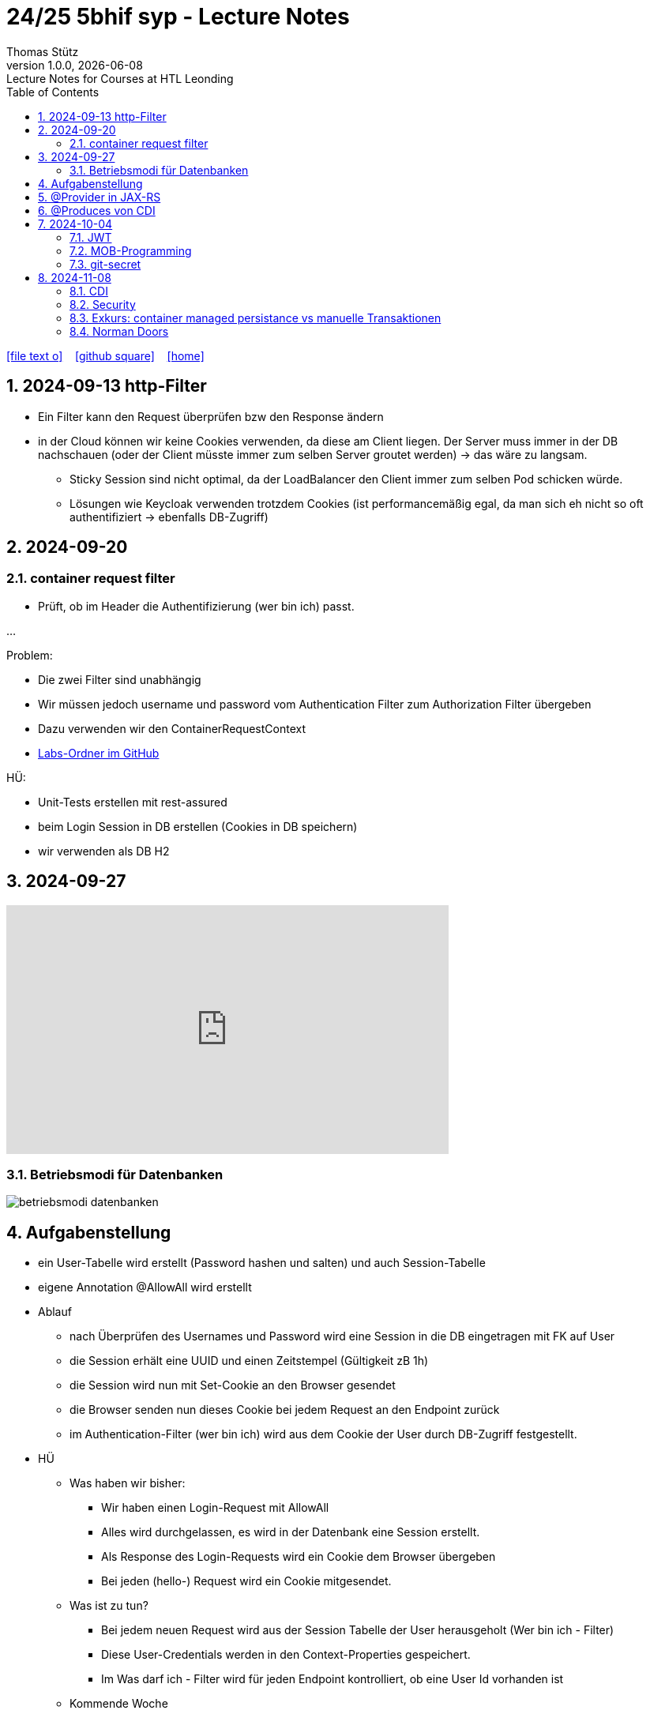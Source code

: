 = 24/25 5bhif syp - Lecture Notes
Thomas Stütz
1.0.0, {docdate}: Lecture Notes for Courses at HTL Leonding
:icons: font
:experimental:
:sectnums:
ifndef::imagesdir[:imagesdir: images]
:toc:
ifdef::backend-html5[]
// https://fontawesome.com/v4.7.0/icons/
icon:file-text-o[link=https://github.com/2324-4bhif-wmc/2324-4bhif-wmc-lecture-notes/main/asciidocs/{docname}.adoc] ‏ ‏ ‎
icon:github-square[link=https://github.com/2324-4bhif-wmc/2324-4bhif-wmc-lecture-notes] ‏ ‏ ‎
icon:home[link=http://edufs.edu.htl-leonding.ac.at/~t.stuetz/hugo/2021/01/lecture-notes/]
endif::backend-html5[]

== 2024-09-13 http-Filter

* Ein Filter kann den Request überprüfen bzw den Response ändern
* in der Cloud können wir keine Cookies verwenden, da diese am Client liegen. Der Server muss immer in der DB nachschauen (oder der Client müsste immer zum selben Server groutet werden) -> das wäre zu langsam.
** Sticky Session sind nicht optimal, da der LoadBalancer den Client immer zum selben Pod schicken würde.
** Lösungen wie Keycloak verwenden trotzdem Cookies (ist performancemäßig egal, da man sich eh nicht so oft authentifiziert -> ebenfalls DB-Zugriff)


== 2024-09-20

=== container request filter

* Prüft, ob im Header die Authentifizierung (wer bin ich) passt.



...


Problem:

* Die zwei Filter sind unabhängig
* Wir müssen jedoch username und password vom Authentication Filter zum Authorization Filter übergeben
* Dazu verwenden wir den ContainerRequestContext

* https://github.com/2425-5bhif-syp/2425-5bhif-syp-lecture-notes/tree/main/labs[Labs-Ordner im GitHub^]

HÜ:

* Unit-Tests erstellen mit rest-assured
* beim Login Session in DB erstellen (Cookies in DB speichern)
* wir verwenden als DB H2


== 2024-09-27

++++
<iframe width="560" height="315" src="https://www.youtube.com/embed/videoseries?si=tko9EBpcJ6kfLPtq&amp;list=PLO-P6W97sI0SHma8SBlKlDP3qYX82PvUu" title="YouTube video player" frameborder="0" allow="accelerometer; autoplay; clipboard-write; encrypted-media; gyroscope; picture-in-picture; web-share" referrerpolicy="strict-origin-when-cross-origin" allowfullscreen></iframe>
++++

=== Betriebsmodi für Datenbanken

image::betriebsmodi-datenbanken.png[]



== Aufgabenstellung

* ein User-Tabelle wird erstellt (Password hashen und salten) und auch Session-Tabelle

* eigene Annotation @AllowAll wird erstellt

* Ablauf
** nach Überprüfen des Usernames und Password wird eine Session in die DB eingetragen mit FK auf User
** die Session erhält eine UUID und einen Zeitstempel (Gültigkeit zB 1h)
** die Session wird nun mit Set-Cookie an den Browser gesendet
** die Browser senden nun dieses Cookie bei jedem Request an den Endpoint zurück
** im Authentication-Filter (wer bin ich) wird aus dem Cookie der User durch DB-Zugriff festgestellt.


* HÜ
** Was haben wir bisher:
*** Wir haben einen Login-Request mit AllowAll
*** Alles wird durchgelassen, es wird in der Datenbank eine Session erstellt.
*** Als Response des Login-Requests wird ein Cookie dem Browser übergeben
*** Bei jeden (hello-) Request wird ein Cookie mitgesendet.

** Was ist zu tun?
*** Bei jedem neuen Request wird aus der Session Tabelle der User herausgeholt (Wer bin ich - Filter)
*** Diese User-Credentials werden in den Context-Properties gespeichert.
*** Im Was darf ich - Filter wird für jeden Endpoint kontrolliert, ob eine User Id vorhanden ist

** Kommende Woche
*** @RolesAllowed
*** Rollenkonzept einführen


== @Provider in JAX-RS

* https://docs.redhat.com/en/documentation/jboss_enterprise_application_platform_common_criteria_certification/5/epub/resteasy_reference_guide/index#JAX-RS_Content_Negotiation

* Jax-RS Plugin
* für neue MessageBodyWriter/-Reader und Filter



== @Produces von CDI


* https://weld.cdi-spec.org/

* Eine Objekt wird beim @Inject nicht vom Container instanziert, sondern meine Funktion mit "new" wird verwendet



== 2024-10-04

image::input-throughput-output.png[]

image::schnittstellen-kontextdiagramm.png[]

image::schnittstellen-kontextdiagramm.png[]


=== JWT

* Bislang haben wir Cookies verwendet.
* Nachteil: Bei jedem Request erfolgt ein Datenbankzugriff
* Abhilfe> Sticky Session
** Ein User wird immer mit dem ersten Server verbunden, mit dem er Kontakt hatte (Lastverteilung)
** Auf diesem Server werden die Cookies auf das File System (oder lokale DB) geschrieben
** Dieses Verfahren ist daher nicht optimal
** Abhilfe: JWT
* Rolle: Gruppierung von Rechten
* Usergroup: Gruppierung von Usern


image::loadbalancer-pods-db.png[]



==== Aufbau

* Ist eine Konvention, wie eine JWT geschickt wird (Struktur und keine Zufallszahl wie bei Cookies)
* Struktur besteht aus drei Teilen
** header
** payload
** signature

* `iss` in payload muss überprüft werden -> Wer hat das Zertifikat ausgestellt?

* https://jwt.io/introduction


=== MOB-Programming

* alle - ausser dem Driver - schließen den Laptop
* Navigator: hört sich an, was der Mob ansagt und filtert das richtige raus und diktiert dem Driver
* Driver: tippt den Code
* nach ca. 15 min wird gewechselt

=== git-secret

* https://sobolevn.me/git-secret/

* https://asciinema.org/a/41811?autoplay=1

* https://docs.github.com/en/authentication/managing-commit-signature-verification/generating-a-new-gpg-key

----
❯ gpg --list-keys
[keyboxd]
---------
pub   ed25519 2024-03-15 [SC]
      14705EAD108F834E310178E5191650E41055DC8E
uid           [ultimate] Thomas W. Stütz <t.stuetz@htl-leonding.ac.at>
sub   cv25519 2024-03-15 [E]

❯ gpg --armor --export t.stuetz@htl-leonding.ac.at
-----BEGIN PGP PUBLIC KEY BLOCK-----

mDMEZfQUoxYJKwYBBAHaRw8BAQdAZlX/fAe4TuqQeJbl1lBcM8ZxBVR10SZSiJoe
/yPaBim0LlRob21hcyBXLiBTdMO8dHogPHQuc3R1ZXR6QGh0bC1sZW9uZGluZy5h
Yy5hdD6IkwQTFgoAOxYhBBRwXq0Qj4NOMQF45RkWUOQQVdyOBQJl9BSjAhsDBQsJ
CAcCAiICBhUKCQgLAgQWAgMBAh4HAheAAAoJEBkWUOQQVdyOLYMBAPIZgbyPEcnI
03mKahdjEAi+UF8FPPB9ECMMoOHyCXJpAQD4TwenokZmZDuh75NATqLVOKLyG0yV
0hdHefQCx0oRDLg4BGX0FKMSCisGAQQBl1UBBQEBB0DJuoCXAZ3pytv+xKhN4yHm
JoicXGuDwa8SHc1x7uOAMgMBCAeIeAQYFgoAIBYhBBRwXq0Qj4NOMQF45RkWUOQQ
VdyOBQJl9BSjAhsMAAoJEBkWUOQQVdyOKXgBANHbZH3n/3UxyLXulvWk95jS7Yc6
JH6odqFX9xlwIteYAQCpy+sU3bh2kdbjMb6Q1Td4F1zoSsav+lB+ZPENjRlnDw==
=wAG
-----END PGP PUBLIC KEY BLOCK-----
----


----
gpg --import public_key.txt
----


== 2024-11-08

=== CDI

* https://docs.jboss.org/weld/reference/latest/en-US/html_single/[Weld Dependency Framework^]

=== Security

==== Bsp 1: Basic Authentication mit User und Password base64 codiert

image::authorization-and-authentication.png[]




==== Bsp 2: Authorization mit Annotations

* Problem: Man braucht public-Ressourcen um einen Anlaufpunkt fürs Anmelden zu haben bzw  als Frontpage

* Wir möchten mit Annotations arbeiten, um bei Ressourcen zB @AllowAll darüberschreiben zu können

* Es werden Annotations eingeführt


* Erstellen einer Annotation @AllowAll

[source,java]
----
package at.htl.auth;

import java.lang.annotation.ElementType;
import java.lang.annotation.Retention;
import java.lang.annotation.RetentionPolicy;
import java.lang.annotation.Target;

@Target({ElementType.TYPE, ElementType.METHOD})
@Retention(RetentionPolicy.RUNTIME)
public @interface AllowAll {
}
----

** Im authenticationFilter wird überprüft, ob AllowAll. Sicherlich besser in AuthorizationFilter


==== Bsp 3: Login in Session speichern

[.line-through]#* Übung
** Richtigstellen: Überprüfung von AllowAll vom AuthenticationFilter zu AuthorizationFilter. Wenn bei Klasse eine strengere Permission steht und bei MEthoden eine @AllowAll, dann gilt immer die freizügigere Permission#

//--

. In LoginResource wird eine Session erstellt (SetCookie)

----
GET http://localhost:8080/hello
----

.result
----
Hello RESTEasy x
----

** Problem: Jeder darf auf Resource zugreifen

----
###

POST http://localhost:8080/login
Content-Type: application/json

{
  "username": "chris",
  "password": "password"
}

> {% client.global.set("cookie", response.headers.valueOf("Set-Cookie")); %}
###

GET http://localhost:8080/hello
Cookie: {{cookie}}
###
----

.result
----
2024-11-08 11:30:19,447 INFO  [at.htl.aut.AuthenticationFilter] (executor-thread-1) Session: Session=b3d07c5b-67e8-4813-8591-0dd2efda6dd5
----

*** Rollen werden erstellt

Nie in die Lebensdauer von JPA-Entities eingreifen




=== Exkurs: container managed persistance vs manuelle Transaktionen

zB Gehälter

----
Transaktion-Begin
...
Transaktions-Commit
----

* wenn Problem mittendrin, dann sind die ersten Gehälter bereits überwiesen, die späteren sind noch offen

* daher SET_ROLLBACK_ONLY verwenden
** Sämtliche Teiltransaktionen werden zurückgerollt



=== Norman Doors

* https://www.youtube.com/watch?v=qtCEoGyfsxk

++++
<iframe width="560" height="315" src="https://www.youtube.com/embed/qtCEoGyfsxk?si=9WBN9wKO_RJ62mSV" title="YouTube video player" frameborder="0" allow="accelerometer; autoplay; clipboard-write; encrypted-media; gyroscope; picture-in-picture; web-share" referrerpolicy="strict-origin-when-cross-origin" allowfullscreen></iframe>
++++


* Erwartungskonformität


